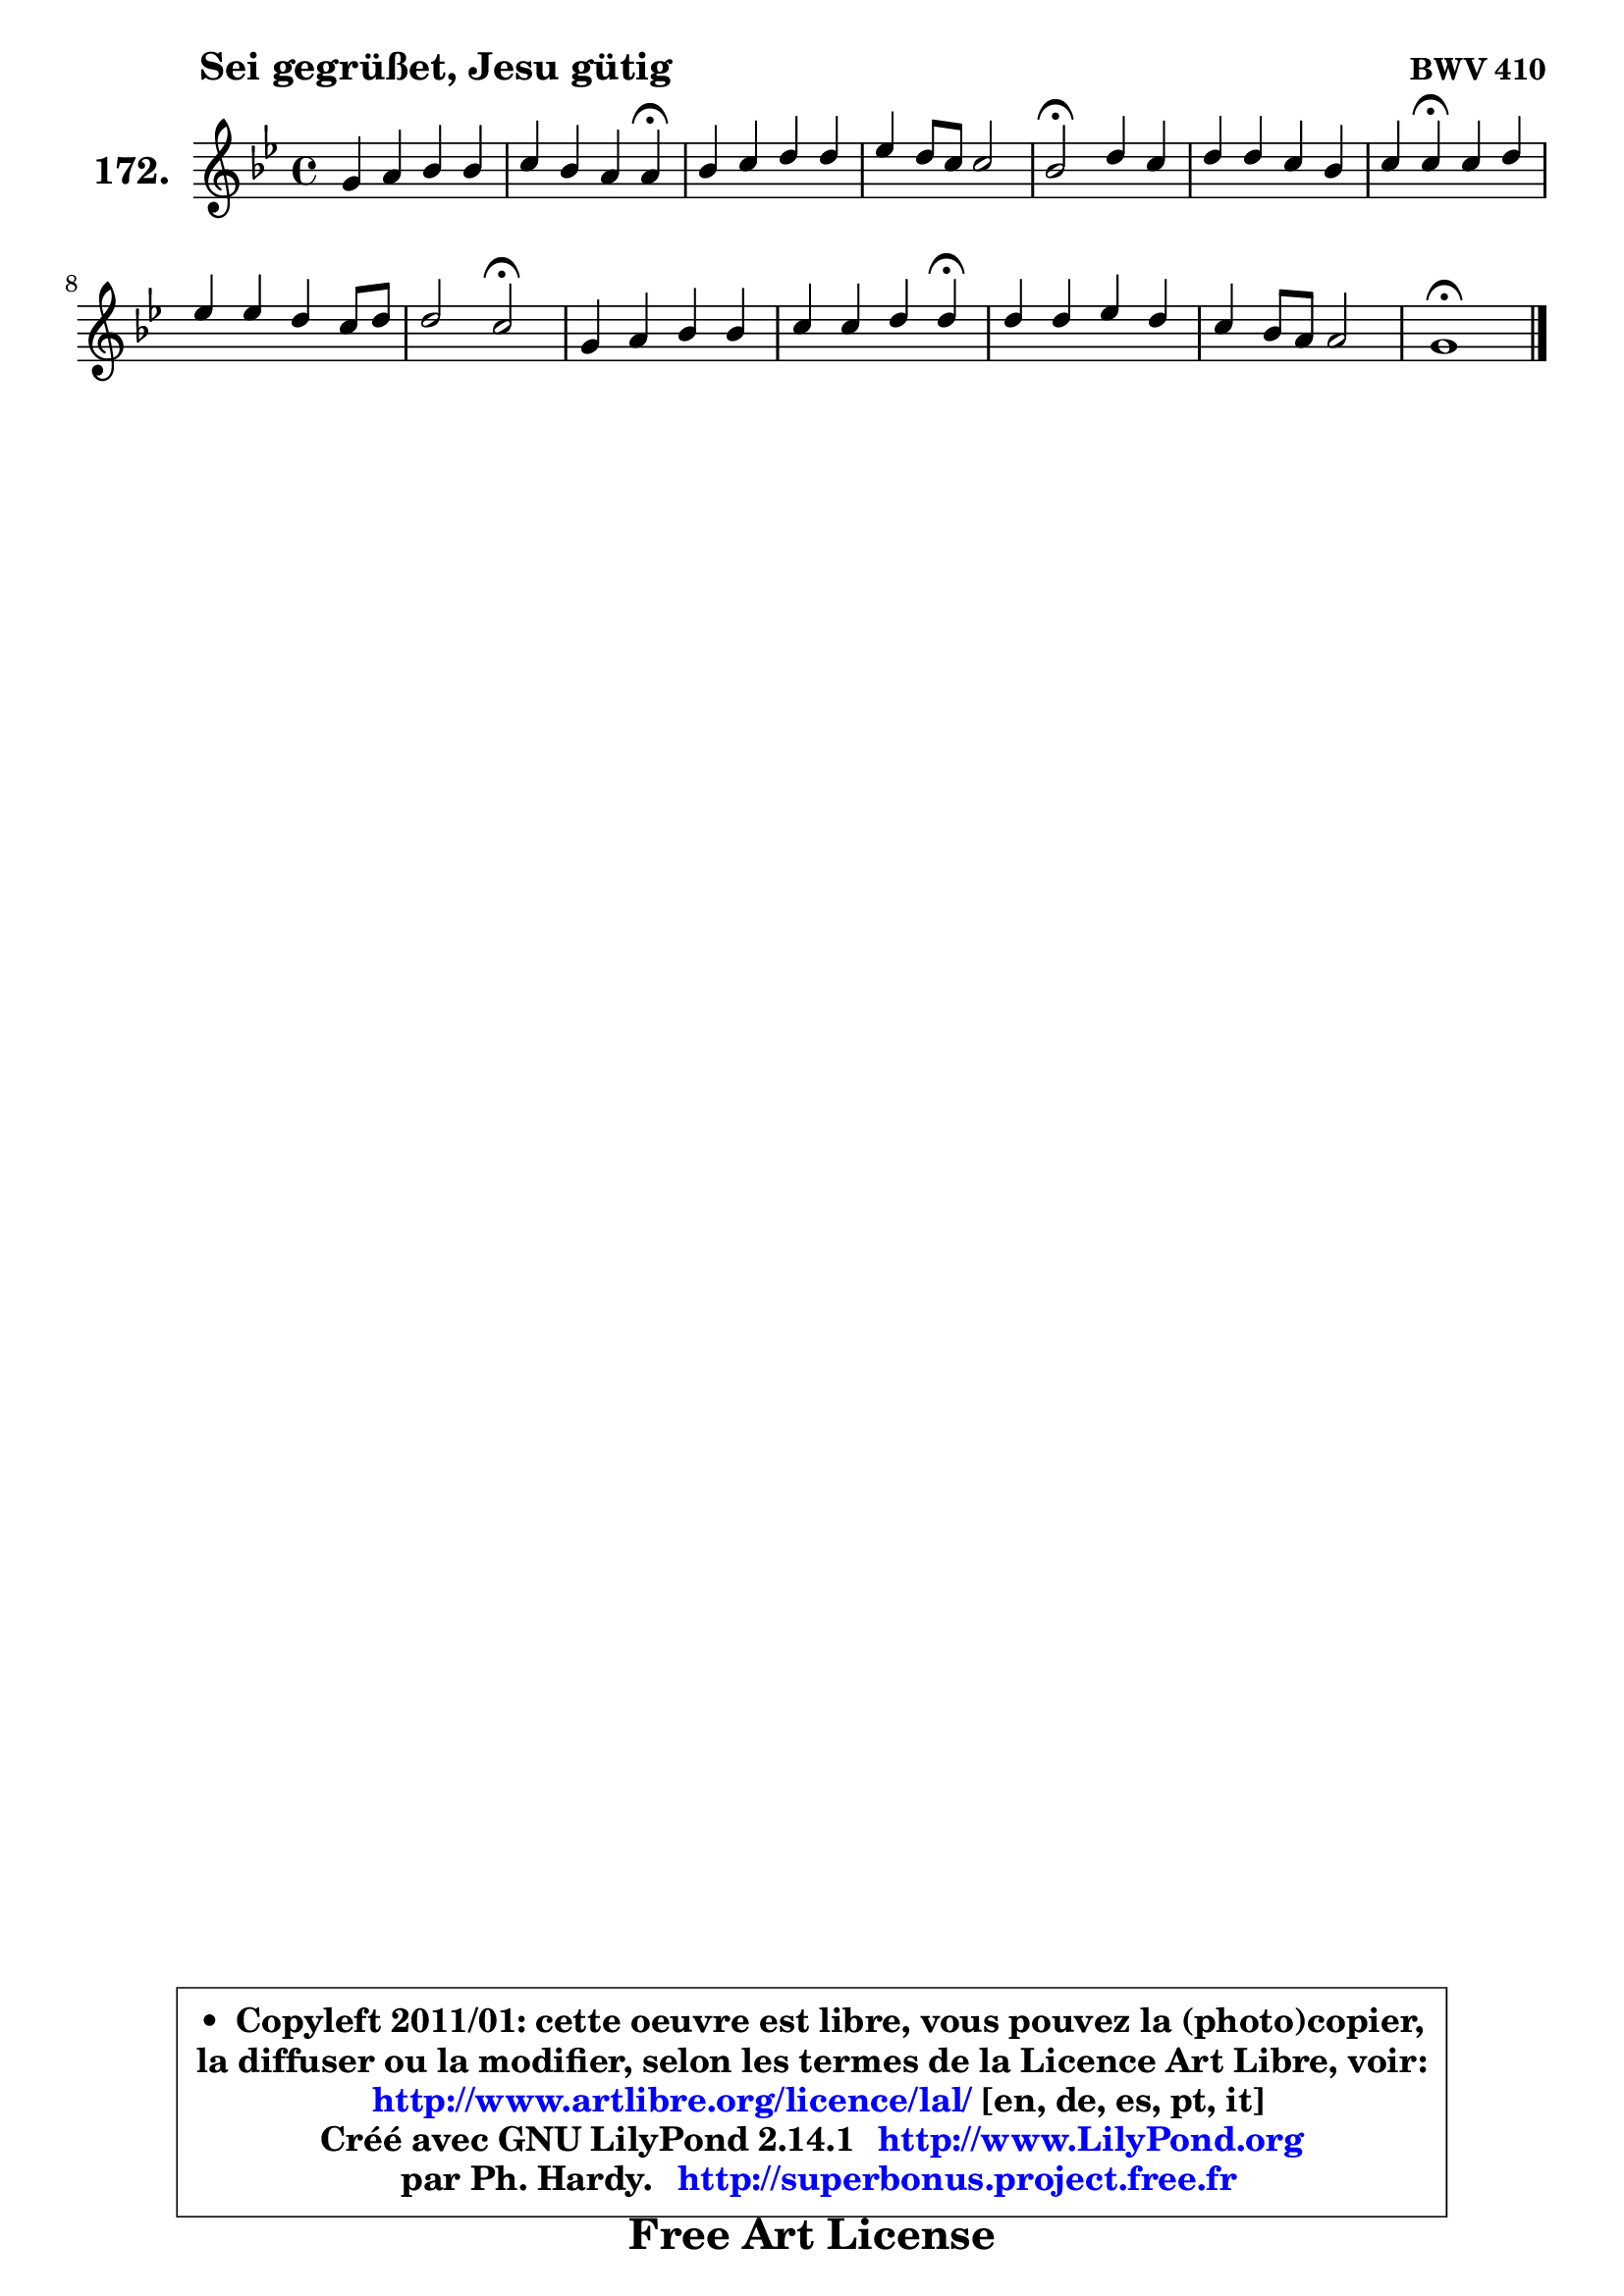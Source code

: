 
\version "2.14.1"

    \paper {
%	system-system-spacing #'padding = #0.1
%	score-system-spacing #'padding = #0.1
%	ragged-bottom = ##f
%	ragged-last-bottom = ##f
	}

    \header {
      opus = \markup { \bold "BWV 410" }
      piece = \markup { \hspace #9 \fontsize #2 \bold "Sei gegrüßet, Jesu gütig" }
      maintainer = "Ph. Hardy"
      maintainerEmail = "superbonus.project@free.fr"
      lastupdated = "2011/Jul/20"
      tagline = \markup { \fontsize #3 \bold "Free Art License" }
      copyright = \markup { \fontsize #3  \bold   \override #'(box-padding .  1.0) \override #'(baseline-skip . 2.9) \box \column { \center-align { \fontsize #-2 \line { • \hspace #0.5 Copyleft 2011/01: cette oeuvre est libre, vous pouvez la (photo)copier, } \line { \fontsize #-2 \line {la diffuser ou la modifier, selon les termes de la Licence Art Libre, voir: } } \line { \fontsize #-2 \with-url #"http://www.artlibre.org/licence/lal/" \line { \fontsize #1 \hspace #1.0 \with-color #blue http://www.artlibre.org/licence/lal/ [en, de, es, pt, it] } } \line { \fontsize #-2 \line { Créé avec GNU LilyPond 2.14.1 \with-url #"http://www.LilyPond.org" \line { \with-color #blue \fontsize #1 \hspace #1.0 \with-color #blue http://www.LilyPond.org } } } \line { \hspace #1.0 \fontsize #-2 \line {par Ph. Hardy. } \line { \fontsize #-2 \with-url #"http://superbonus.project.free.fr" \line { \fontsize #1 \hspace #1.0 \with-color #blue http://superbonus.project.free.fr } } } } } }

	  }

  guidemidi = {
        R1 |
        r2. \tempo 4 = 30 r4 \tempo 4 = 78 |
        R1 |
        R1 |
        \tempo 4 = 34 r2 \tempo 4 = 78 r2 |
        R1 |
        r4 \tempo 4 = 30 r4 \tempo 4 = 78 r2 |
        R1 |
        r2 \tempo 4 = 34 r2 \tempo 4 = 78 |
        R1 |
        r2. \tempo 4 = 30 r4 \tempo 4 = 78 |
        R1 |
        R1 |
        \tempo 4 = 40 r1 |
	}

  upper = {
	\time 4/4
	\key g \minor
	\clef treble
	\voiceOne
	<< { 
	% SOPRANO
	\set Voice.midiInstrument = "acoustic grand"
	\relative c'' {
        g4 a bes bes |
        c4 bes a a\fermata |
        bes4 c d d |
        es4 d8 c c2 |
        bes2\fermata d4 c |
        d4 d c bes |
        c4 c\fermata c d |
        es4 es d c8 d |
        d2 c2\fermata |
        g4 a bes bes |
        c4 c d d\fermata |
        d4 d es d |
        c4 bes8 a a2 |
        g1\fermata |
        \bar "|."
	} % fin de relative
	}

%	\context Voice="1" { \voiceTwo 
%	% ALTO
%	\set Voice.midiInstrument = "acoustic grand"
%	\relative c' {
%        d4 d d d |
%        g8 fis g4 g fis! |
%        g4 f! f f |
%        es8 f g4 f2 |
%        f2 f4 f |
%        f4 bes bes8 a bes4 |
%        bes4 a a g |
%        g4 g g8 f es4 |
%        aes4 g8 f es2 |
%        es4 d d8 es f4 |
%        g4 f f f |
%        d4 g g8 c4 b8 |
%        c8 fis, g4 g4 fis |
%        d1 |
%        \bar "|."
%	} % fin de relative
%	\oneVoice
%	} >>
 >>
	}

    lower = {
	\time 4/4
	\key g \minor
	\clef bass
	\voiceOne
	<< { 
	% TENOR
	\set Voice.midiInstrument = "acoustic grand"
	\relative c' {
        bes4 a4 ~ a8 g16 fis! g4 |
        g8 a bes g d'4 d |
        d4 c4 ~ c8 bes16 a bes4 |
        bes4 bes bes a |
        d2 bes4 c4 ~ |
	c4 bes4 g'8 es f4 |
        f4 f f f |
        es8 d c4 b c |
        c4 b g2 |
        c4 c bes bes4 ~ |
	bes4 a4 bes bes |
        a8 c c bes ~ bes8 aes16 g f4 |
        g8 a bes es d4. c8 |
        b1 |
        \bar "|."
	} % fin de relative
	}
	\context Voice="1" { \voiceTwo 
	% BASS
	\set Voice.midiInstrument = "acoustic grand"
	\relative c' {
        g4 fis g4. f8 |
        es4 d8 c d4 d\fermata |
        g4 a bes4. a8 |
        g4 es f f, |
        bes2\fermata bes'4 a |
        bes8 a g f es c d bes |
        f'4 f,\fermata f' b, |
        c8 d es f g4 aes8 g |
        f4 g c,2\fermata |
        c'4 fis, g d |
        es!4 f bes,2\fermata |
        fis4 g c d |
        es4 d8 c d4 d, |
        g1\fermata |
        \bar "|."
	} % fin de relative
	\oneVoice
	} >>
	}


    \score { 

	\new PianoStaff <<
	\set PianoStaff.instrumentName = \markup { \bold \huge "172." }
	\new Staff = "upper" \upper
%	\new Staff = "lower" \lower
	>>

    \layout {
%	ragged-last = ##f
	   }

         } % fin de score

  \score {
\unfoldRepeats { << \guidemidi \upper >> }
    \midi {
    \context {
     \Staff
      \remove "Staff_performer"
               }

     \context {
      \Voice
       \consists "Staff_performer"
                }

     \context { 
      \Score
      tempoWholesPerMinute = #(ly:make-moment 78 4)
		}
	    }
	}


